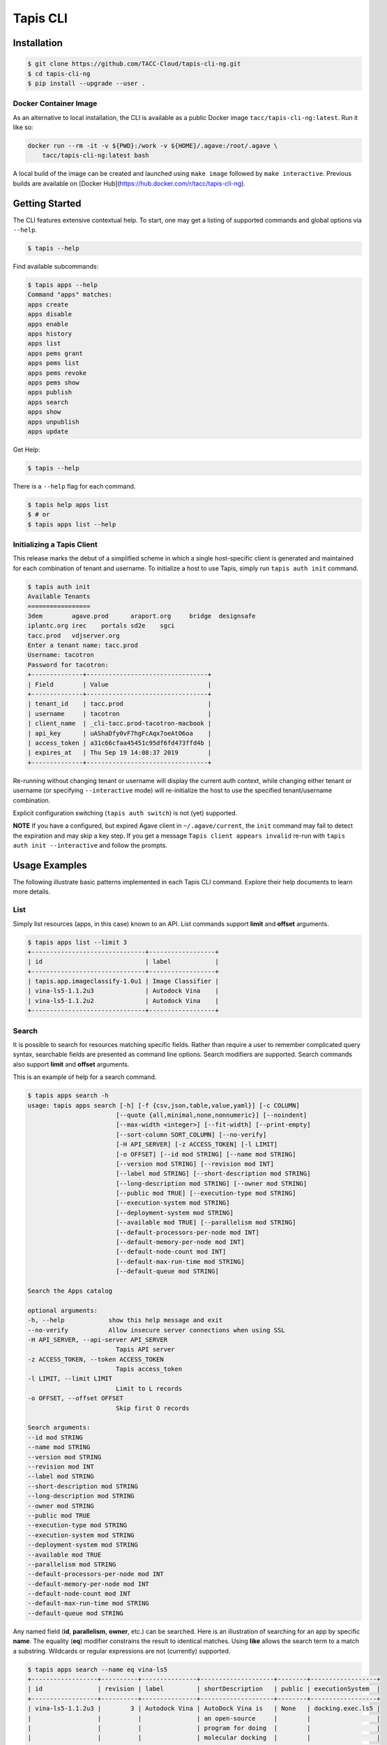 Tapis CLI
=========

.. image:: https://travis-ci.org/TACC-Cloud/tapis-cli-ng.svg?branch=master
    :target: https://travis-ci.org/TACC-Cloud/tapis-cli-ng

.. image:: https://img.shields.io/pypi/l/Django.svg
    :target: https://raw.githubusercontent.com/TACC-Cloud/tapis-cli-ng/master/LICENSE.txt

Installation
------------

.. code-block:: shell

    $ git clone https://github.com/TACC-Cloud/tapis-cli-ng.git
    $ cd tapis-cli-ng
    $ pip install --upgrade --user .

Docker Container Image
^^^^^^^^^^^^^^^^^^^^^^

As an alternative to local installation, the CLI is available as a public
Docker image ``tacc/tapis-cli-ng:latest``. Run it like so:

.. code-block:: shell

    docker run --rm -it -v ${PWD}:/work -v ${HOME}/.agave:/root/.agave \
        tacc/tapis-cli-ng:latest bash

A local build of the image can be created and launched using ``make image``
followed by ``make interactive``. Previous builds are available on
[Docker Hub](https://hub.docker.com/r/tacc/tapis-cli-ng).

Getting Started
---------------

The CLI features extensive contextual help. To start, one may get a listing of
supported commands and global options via  ``--help``.

.. code-block:: shell

    $ tapis --help

Find available subcommands:

.. code-block:: shell

    $ tapis apps --help
    Command "apps" matches:
    apps create
    apps disable
    apps enable
    apps history
    apps list
    apps pems grant
    apps pems list
    apps pems revoke
    apps pems show
    apps publish
    apps search
    apps show
    apps unpublish
    apps update

Get Help:

.. code-block:: shell

    $ tapis --help

There is a ``--help`` flag for each command.

.. code-block:: shell

    $ tapis help apps list
    $ # or
    $ tapis apps list --help

Initializing a Tapis Client
^^^^^^^^^^^^^^^^^^^^^^^^^^^

This release marks the debut of a simplified scheme in which a single
host-specific client is generated and maintained for each combination of
tenant and username. To initialize a host to use Tapis, simply run
``tapis auth init`` command.

.. code-block:: shell

    $ tapis auth init
    Available Tenants
    =================
    3dem	agave.prod	araport.org	bridge	designsafe
    iplantc.org	irec	portals	sd2e	sgci
    tacc.prod	vdjserver.org
    Enter a tenant name: tacc.prod
    Username: tacotron
    Password for tacotron:
    +--------------+---------------------------------+
    | Field        | Value                           |
    +--------------+---------------------------------+
    | tenant_id    | tacc.prod                       |
    | username     | tacotron                        |
    | client_name  | _cli-tacc.prod-tacotron-macbook |
    | api_key      | uAShaDfy0vF7hgFcAqx7oeAtO6oa    |
    | access_token | a31c66cfaa45451c95df6fd473ffd4b |
    | expires_at   | Thu Sep 19 14:08:37 2019        |
    +--------------+---------------------------------+

Re-running without changing tenant or username will display the current auth
context, while changing either tenant or username (or specifying
``--interactive`` mode) will re-initialize the host to use the specified
tenant/username combination.

Explicit configuration switching (``tapis auth switch``) is not (yet) supported.

**NOTE** If you have a configured, but expired Agave client in
``~/.agave/current``, the ``init`` command may fail to detect the expiration
and may skip a key step. If you get a message ``Tapis client appears invalid``
re-run with ``tapis auth init --interactive`` and follow the prompts.

Usage Examples
--------------

The following illustrate basic patterns implemented in each Tapis CLI command.
Explore their help documents to learn more details.

List
^^^^

Simply list resources (apps, in this case) known to an API. List commands
support **limit** and **offset** arguments.

.. code-block:: shell

    $ tapis apps list --limit 3
    +-------------------------------+------------------+
    | id                            | label            |
    +-------------------------------+------------------+
    | tapis.app.imageclassify-1.0u1 | Image Classifier |
    | vina-ls5-1.1.2u3              | Autodock Vina    |
    | vina-ls5-1.1.2u2              | Autodock Vina    |
    +-------------------------------+------------------+

Search
^^^^^^

It is possible to search for resources matching specific fields. Rather than
require a user to remember complicated query syntax, searchable fields are
presented as command line options. Search modifiers are supported. Search
commands also support **limit** and **offset** arguments.

This is an example of help for a search command.

.. code-block:: shell

    $ tapis apps search -h
    usage: tapis apps search [-h] [-f {csv,json,table,value,yaml}] [-c COLUMN]
                            [--quote {all,minimal,none,nonnumeric}] [--noindent]
                            [--max-width <integer>] [--fit-width] [--print-empty]
                            [--sort-column SORT_COLUMN] [--no-verify]
                            [-H API_SERVER] [-z ACCESS_TOKEN] [-l LIMIT]
                            [-o OFFSET] [--id mod STRING] [--name mod STRING]
                            [--version mod STRING] [--revision mod INT]
                            [--label mod STRING] [--short-description mod STRING]
                            [--long-description mod STRING] [--owner mod STRING]
                            [--public mod TRUE] [--execution-type mod STRING]
                            [--execution-system mod STRING]
                            [--deployment-system mod STRING]
                            [--available mod TRUE] [--parallelism mod STRING]
                            [--default-processors-per-node mod INT]
                            [--default-memory-per-node mod INT]
                            [--default-node-count mod INT]
                            [--default-max-run-time mod STRING]
                            [--default-queue mod STRING]

    Search the Apps catalog

    optional arguments:
    -h, --help            show this help message and exit
    --no-verify           Allow insecure server connections when using SSL
    -H API_SERVER, --api-server API_SERVER
                            Tapis API server
    -z ACCESS_TOKEN, --token ACCESS_TOKEN
                            Tapis access_token
    -l LIMIT, --limit LIMIT
                            Limit to L records
    -o OFFSET, --offset OFFSET
                            Skip first O records

    Search arguments:
    --id mod STRING
    --name mod STRING
    --version mod STRING
    --revision mod INT
    --label mod STRING
    --short-description mod STRING
    --long-description mod STRING
    --owner mod STRING
    --public mod TRUE
    --execution-type mod STRING
    --execution-system mod STRING
    --deployment-system mod STRING
    --available mod TRUE
    --parallelism mod STRING
    --default-processors-per-node mod INT
    --default-memory-per-node mod INT
    --default-node-count mod INT
    --default-max-run-time mod STRING
    --default-queue mod STRING

Any named field (**id**, **parallelism**, **owner**, etc.) can be searched.
Here is an illustration of searching for an app by specific **name**. The
equality (**eq**) modifier constrains the result to identical matches. Using
**like** allows the search term to a match a substring. Wildcards or
regular expressions are not (currently) supported.

.. code-block:: shell

    $ tapis apps search --name eq vina-ls5
    +------------------+----------+---------------+--------------------+--------+------------------+
    | id               | revision | label         | shortDescription   | public | executionSystem  |
    +------------------+----------+---------------+--------------------+--------+------------------+
    | vina-ls5-1.1.2u3 |        3 | Autodock Vina | AutoDock Vina is   | None   | docking.exec.ls5 |
    |                  |          |               | an open-source     |        |                  |
    |                  |          |               | program for doing  |        |                  |
    |                  |          |               | molecular docking  |        |                  |
    | vina-ls5-1.1.2u2 |        2 | Autodock Vina | AutoDock Vina is   | None   | docking.exec.ls5 |
    |                  |          |               | an open-source     |        |                  |
    |                  |          |               | program for doing  |        |                  |
    |                  |          |               | molecular docking  |        |                  |
    | vina-ls5-1.1.2u1 |        1 | Autodock Vina | AutoDock Vina is   | None   | docking.exec.ls5 |
    |                  |          |               | an open-source     |        |                  |
    |                  |          |               | program for doing  |        |                  |
    |                  |          |               | molecular docking  |        |                  |
    +------------------+----------+---------------+--------------------+--------+------------------+
    $ tapis apps search --name eq image
    (None)
    $ tapis apps search --name like image
    +------------------+----------+------------------+------------------+--------+---------------------+
    | id               | revision | label            | shortDescription | public | executionSystem     |
    +------------------+----------+------------------+------------------+--------+---------------------+
    | tapis.app.imagec |        3 | Image Classifier | Classify an      | None   | tapis.execution.sys |
    | lassify-1.0u3    |          |                  | image using a    |        | tem                 |
    |                  |          |                  | small ImageNet   |        |                     |
    |                  |          |                  | model            |        |                     |
    | tapis.app.imagec |        2 | Image Classifier | Classify an      | None   | tapis.execution.sys |
    | lassify-1.0u2    |          |                  | image using a    |        | tem                 |
    |                  |          |                  | small ImageNet   |        |                     |
    |                  |          |                  | model            |        |                     |
    | tapis.app.imagec |        1 | Image Classifier | Classify an      | None   | tapis.execution.sys |
    | lassify-1.0u1    |          |                  | image using a    |        | tem                 |
    |                  |          |                  | small ImageNet   |        |                     |
    |                  |          |                  | model            |        |                     |
    +------------------+----------+------------------+------------------+--------+---------------------+

Show
^^^^

A show command replicates the original CLI behavior where
``<service>> list <<identifier>>`` would return a detailed display of one
specific Tapis entity. The new CLI separates this out into its own verb for
the sake of clarity.

.. code-block:: shell

    $ tapis apps show tapis.app.imageclassify-1.0u3
    +--------------------------+------------------------------------------------------------------+
    | Field                    | Value                                                            |
    +--------------------------+------------------------------------------------------------------+
    | id                       | tapis.app.imageclassify-1.0u3                                    |
    | name                     | tapis.app.imageclassify                                          |
    | version                  | 1.0                                                              |
    | revision                 | 3                                                                |
    | label                    | Image Classifier                                                 |
    | lastModified             | 6 days ago                                                       |
    | shortDescription         | Classify an image using a small ImageNet model                   |
    | longDescription          |                                                                  |
    | owner                    | cicsvc                                                           |
    | public                   | None                                                             |
    | executionType            | CLI                                                              |
    | executionSystem          | tapis.execution.system                                           |
    | deploymentSystem         | docking.storage                                                  |
    | available                | True                                                             |
    | parallelism              | SERIAL                                                           |
    | defaultProcessorsPerNode | 1                                                                |
    | defaultMemoryPerNode     | 1                                                                |
    | defaultNodeCount         | 1                                                                |
    | defaultMaxRunTime        | None                                                             |
    | defaultQueue             | None                                                             |
    | helpURI                  |                                                                  |
    | deploymentPath           | /home/docking/api/v2/prod/apps/tapis.app.imageclassify-1.0u3.zip |
    | templatePath             | wrapper.sh                                                       |
    | testPath                 | test/test.sh                                                     |
    | checkpointable           | False                                                            |
    | uuid                     | 3162334876895875561-242ac119-0001-005                            |
    | icon                     | None                                                             |
    +--------------------------+------------------------------------------------------------------+

One can get a JSON representation of the record by passing the **verbose** flag:

.. code-block:: shell

    $ tapis apps show tapis.app.imageclassify-1.0u3 -v

Update
^^^^^^

Assume one is the author (or an authorized contributor) to
**tapis.app.imageclassify**: The Tapis metadata for the app can be updated
usng ``tapis apps update <app_id>``. Here's an example:

.. code-block:: shell

    $ tapis apps update -F imageclassif.json tapis.app.imageclassify-1.0

Hacking
-------

Install CLI in editable mode::

    pip install -e .

Run all the tests::

    python -m pytest

Run tests with tox::

    # Note tox is not included in requirements.txt
    pip install tox
    tox

Code structure
--------------

API commands are implemented as subclasses of ``TaccApisCommandBase``, which
handles Oauth client setup, and either ``TaccApisFormatOne`` or
``TaccApisFormatMany``, which are in turn subclassed from cliff's ``Lister``
and ``FormatMany`` classes. This design reflects two kinds of responses: a
list of records or a single record (or response to a CRUD action).

Each command is implemented as a TitleCased class in a snake_cased module,
which in turn are organized by platform, version, and service under the
``commands`` subpackage. Consider the ``tapis apps list`` command. It is one
of the Tapis APIs, the command being implemented is specific to the **v2**
version of TACC APIs, and is a command pertaining to the **apps** service.
Thus, the command is defined in class ``AppsList`` in
``tapis_cli.commands.taccapis.v2.apps.apps_list``.

This code structure reflects two requirements. The first is that the cliff
package uses setuptools entrypoints to establish command line functions. The
second is that the Tapis CLI will integrate multiple platforms and versions of
TACC-hosted services. There is space marked out in the CLI design for **v3**
of Tapis, management functions for hosted Gitlab and Container registry, and
eventual public release of the TACC SSH Keys service.

Returning to the setuptools topic: Each command is defined in ``setup.cfg``
by defining a command and pointing to the implementing class. The ``apps list``
command is defined as shown below.

Example setuptools entrypoint::

    [entry_points]
    console_scripts =
        tapis = tapis_cli.main:main
    tapis.cli =
        apps_list = tapis_cli.commands.taccapis.v2.apps:AppsList

This combination of mixture of code namespacing and configuration is intended
to support migration of specific services to new versions, while maintaining
code and capability to support earlier versions.

Commands are further constructed using mix-in classes. These are all (for now)
defined in ``tapis_cli.clients.services.mixins``. Examples include a class
``ServiceIdentifier`` which makes a command require an identifier to be
specified as a positional parameter, and ``JsonVerbose`` which extends cliff's
``-v`` flag to automatically turn up the number of fields reported to the
maximum allowed by the command and to force a switch to the JSON formatter.

Within the service-level package for each command is a ``models`` sub-package
where the "data model (or models)" for the service are defined. In **apps**,
one has ``App``, ``AppPermission``, and ``AppHistory``.

Model classes aren't really models in the strict sense of the word, as they
don't encode any knowledge of how the underlying API code works. Instead, their
primary role is to define the top-level fields returned by each service, in
what context the field is returned, and whether the field is searchable.
They also encode rules for how to render specific fields for display. For
example, there is a rule defined in the ``File`` model to humanize display of
file sizes when the display formatter is anything but JSON, and another one
to transform "Agave" style permissions (``READ_WRITE``) to be better aligned
with the UNIX shell environment (``rw-``).

Very limited unit tests are implemented in the `tests` directory, which make
extensive use of fixtures to minimize duplication of text code.

Automated code linting (to PEP8) and code coverage analysis are included in
all PyTest runs to encourage sustainable development practices.

Documentation
-------------

The project uses Sphinx and the Napoleon extension, which is configured to
support Google-style documentation strings.

Regenerate the documentation::

    make docs

Code Style
----------

The project code style is vanilla PEP8, as configured by the
``[flake8]`` section of ``setup.cfg``. Use of ``yapf`` autoformatter is
supported and encouraged to maintain the codebase, and is available via the
``make format`` Makefile target.

Roadmap and Issue Tracker
-------------------------

Major functional objectives are bundled into Milestones_ with due dates in the
future. This provides a way to organize the work and have a public road map
for functionality.

All work should proceed through at least one or more reported Issues_.

.. _Milestones: https://github.com/TACC-Cloud/tapis-cli-ng/milestones?direction=asc&sort=due_date&state=open
.. _Issues: https://github.com/TACC-Cloud/tapis-cli-ng/issues
